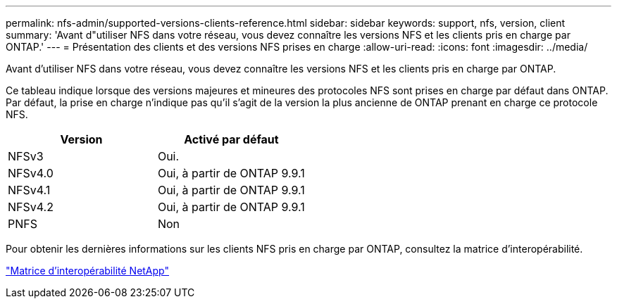 ---
permalink: nfs-admin/supported-versions-clients-reference.html 
sidebar: sidebar 
keywords: support, nfs, version, client 
summary: 'Avant d"utiliser NFS dans votre réseau, vous devez connaître les versions NFS et les clients pris en charge par ONTAP.' 
---
= Présentation des clients et des versions NFS prises en charge
:allow-uri-read: 
:icons: font
:imagesdir: ../media/


[role="lead"]
Avant d'utiliser NFS dans votre réseau, vous devez connaître les versions NFS et les clients pris en charge par ONTAP.

Ce tableau indique lorsque des versions majeures et mineures des protocoles NFS sont prises en charge par défaut dans ONTAP. Par défaut, la prise en charge n'indique pas qu'il s'agit de la version la plus ancienne de ONTAP prenant en charge ce protocole NFS.

[cols="2*"]
|===
| Version | Activé par défaut 


 a| 
NFSv3
 a| 
Oui.



 a| 
NFSv4.0
 a| 
Oui, à partir de ONTAP 9.9.1



 a| 
NFSv4.1
 a| 
Oui, à partir de ONTAP 9.9.1



 a| 
NFSv4.2
 a| 
Oui, à partir de ONTAP 9.9.1



 a| 
PNFS
 a| 
Non

|===
Pour obtenir les dernières informations sur les clients NFS pris en charge par ONTAP, consultez la matrice d'interopérabilité.

https://mysupport.netapp.com/matrix["Matrice d'interopérabilité NetApp"^]
